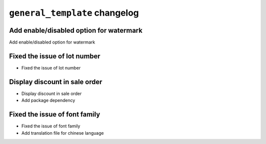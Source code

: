 
================================================
``general_template`` changelog
================================================

*******************************************
Add enable/disabled option for watermark
*******************************************

Add enable/disabled option for watermark

*******************************************
Fixed the issue of lot number
*******************************************

- Fixed the issue of lot number

*******************************************
Display discount in sale order
*******************************************
- Display discount in sale order
- Add package dependency

*******************************************
Fixed the issue of font family
*******************************************

- Fixed the issue of font family
- Add translation file for chinese language